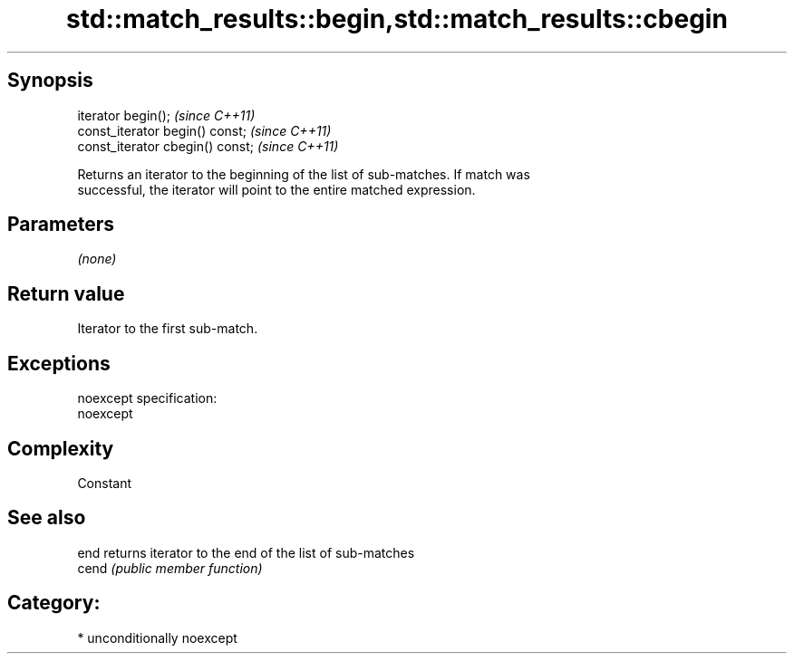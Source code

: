 .TH std::match_results::begin,std::match_results::cbegin 3 "Sep  4 2015" "2.0 | http://cppreference.com" "C++ Standard Libary"
.SH Synopsis
   iterator begin();               \fI(since C++11)\fP
   const_iterator begin() const;   \fI(since C++11)\fP
   const_iterator cbegin() const;  \fI(since C++11)\fP

   Returns an iterator to the beginning of the list of sub-matches. If match was
   successful, the iterator will point to the entire matched expression.

.SH Parameters

   \fI(none)\fP

.SH Return value

   Iterator to the first sub-match.

.SH Exceptions

   noexcept specification:
   noexcept

.SH Complexity

   Constant

.SH See also

   end  returns iterator to the end of the list of sub-matches
   cend \fI(public member function)\fP

.SH Category:

     * unconditionally noexcept

